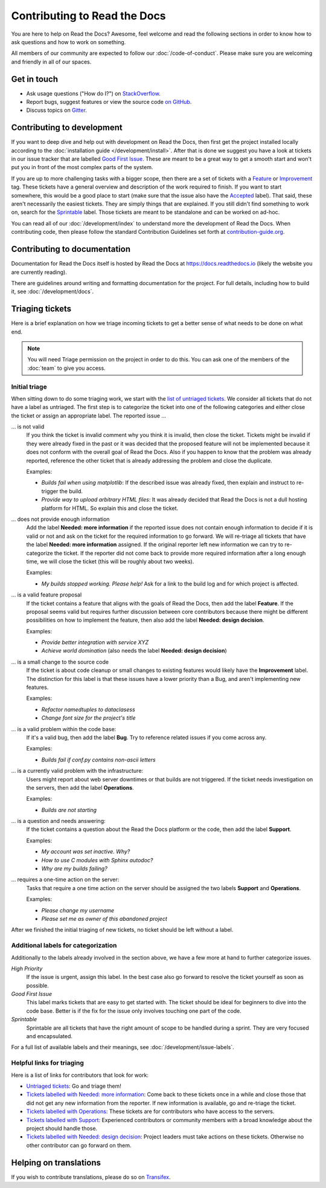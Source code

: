 Contributing to Read the Docs
=============================

You are here to help on Read the Docs? Awesome, feel welcome and read the
following sections in order to know how to ask questions and how to work on something.

All members of our community are expected to follow our :doc:`/code-of-conduct`.
Please make sure you are welcoming and friendly in all of our spaces.

Get in touch
------------

- Ask usage questions ("How do I?") on `StackOverflow`_.
- Report bugs, suggest features or view the source code `on GitHub`_.
- Discuss topics on `Gitter`_.

.. _StackOverFlow: https://stackoverflow.com/questions/tagged/read-the-docs
.. _on GitHub: https://github.com/readthedocs/readthedocs.org
.. _Gitter: https://gitter.im/rtfd/readthedocs.org

Contributing to development
---------------------------

If you want to deep dive and help out with development on Read the Docs, then
first get the project installed locally according to the
:doc:`installation guide </development/install>`. After that is done we
suggest you have a look at tickets in our issue tracker that are labelled `Good
First Issue`_. These are meant to be a great way to get a smooth start and
won't put you in front of the most complex parts of the system.

If you are up to more challenging tasks with a bigger scope,
then there are a set of tickets with a `Feature`_ or `Improvement`_ tag.
These tickets have a general overview and description of the work required to finish.
If you want to start somewhere, this would be a good place to start
(make sure that the issue also have the `Accepted`_ label).
That said, these aren't necessarily the easiest tickets.
They are simply things that are explained.
If you still didn't find something to work on, search for the `Sprintable`_ label.
Those tickets are meant to be standalone and can be worked on ad-hoc.

You can read all of our :doc:`/development/index` to understand more the development of Read the Docs. When contributing code, then please follow the standard Contribution Guidelines set forth at `contribution-guide.org`_.

.. _Feature: https://github.com/readthedocs/readthedocs.org/issues?direction=desc&labels=Feature&page=1&sort=updated&state=open
.. _Improvement: https://github.com/readthedocs/readthedocs.org/issues?q=is%3Aopen+is%3Aissue+label%3AImprovement
.. _Accepted: https://github.com/readthedocs/readthedocs.org/issues?q=is%3Aopen+is%3Aissue+label%3AAccepted
.. _Good First Issue: https://github.com/readthedocs/readthedocs.org/issues?q=is%3Aopen+is%3Aissue+label%3A%22good+first+issue%22
.. _Sprintable: https://github.com/readthedocs/readthedocs.org/issues?q=is%3Aopen+is%3Aissue+label%3ASprintable
.. _contribution-guide.org: http://www.contribution-guide.org/#submitting-bugs


Contributing to documentation
-----------------------------

Documentation for Read the Docs itself is hosted by Read the Docs at https://docs.readthedocs.io (likely the website you are currently reading).

There are guidelines around writing and formatting documentation for the project.
For full details, including how to build it, see :doc:`/development/docs`.


Triaging tickets
----------------

Here is a brief explanation on how we triage incoming tickets to get a better
sense of what needs to be done on what end.

.. note:: You will need Triage permission on the project in order to do this.
          You can ask one of the members of the :doc:`team` to give you access.

Initial triage
~~~~~~~~~~~~~~

When sitting down to do some triaging work, we start with the `list of
untriaged tickets`_. We consider all tickets that do not have a label as
untriaged. The first step is to categorize the ticket into one of the
following categories and either close the ticket or assign an appropriate
label. The reported issue …

… is not valid
    If you think the ticket is invalid comment why you think it is invalid,
    then close the ticket. Tickets might be invalid if they were already fixed
    in the past or it was decided that the proposed feature will not be
    implemented because it does not conform with the overall goal of Read the
    Docs. Also if you happen to know that the problem was already reported,
    reference the other ticket that is already addressing the problem and close the duplicate.

    Examples:

    - *Builds fail when using matplotlib*:
      If the described issue was already fixed, then explain and instruct to
      re-trigger the build.
    - *Provide way to upload arbitrary HTML files*:
      It was already decided that Read the Docs is not a dull hosting platform
      for HTML. So explain this and close the ticket.

.. _triage-not-enough-information:

… does not provide enough information
    Add the label **Needed: more information** if the reported issue does not
    contain enough information to decide if it is valid or not and ask on the
    ticket for the required information to go forward. We will re-triage all
    tickets that have the label **Needed: more information** assigned. If the
    original reporter left new information we can try to re-categorize the
    ticket. If the reporter did not come back to provide more required
    information after a long enough time, we will close the ticket (this will be
    roughly about two weeks).

    Examples:

    - *My builds stopped working. Please help!*
      Ask for a link to the build log and for which project is affected.

… is a valid feature proposal
    If the ticket contains a feature that aligns with the goals
    of Read the Docs, then add the label **Feature**. If the proposal
    seems valid but requires further discussion between core contributors
    because there might be different possibilities on how to implement the
    feature, then also add the label **Needed: design decision**.

    Examples:

    - *Provide better integration with service XYZ*
    - *Achieve world domination* (also needs the label **Needed: design
      decision**)

… is a small change to the source code
    If the ticket is about code cleanup or small changes to existing features
    would likely have the **Improvement** label.
    The distinction for this label is that these issues have a lower priority than a Bug,
    and aren't implementing new features.

    Examples:

    - *Refactor namedtuples to dataclasess*
    - *Change font size for the project's title*

… is a valid problem within the code base:
    If it's a valid bug, then add the label **Bug**. Try to reference related
    issues if you come across any.

    Examples:

    - *Builds fail if conf.py contains non-ascii letters*

… is a currently valid problem with the infrastructure:
    Users might report about web server downtimes or that builds are not
    triggered. If the ticket needs investigation on the servers, then add the
    label **Operations**.

    Examples:

    - *Builds are not starting*

.. _triage-support-tickets:

… is a question and needs answering:
    If the ticket contains a question about the Read the Docs platform or the
    code, then add the label **Support**.

    Examples:

    - *My account was set inactive. Why?*
    - *How to use C modules with Sphinx autodoc?*
    - *Why are my builds failing?*

… requires a one-time action on the server:
    Tasks that require a one time action on the server should be assigned the
    two labels **Support** and **Operations**.

    Examples:

    - *Please change my username*
    - *Please set me as owner of this abandoned project*

After we finished the initial triaging of new tickets, no ticket should be left
without a label.

.. _list of untriaged tickets: https://github.com/readthedocs/readthedocs.org/issues?q=is:issue+is:open+no:label

Additional labels for categorization
~~~~~~~~~~~~~~~~~~~~~~~~~~~~~~~~~~~~

Additionally to the labels already involved in the section above, we have a
few more at hand to further categorize issues.

*High Priority*
    If the issue is urgent, assign this label. In the best case also go forward to
    resolve the ticket yourself as soon as possible.

*Good First Issue*
    This label marks tickets that are easy to get started with. The ticket
    should be ideal for beginners to dive into the code base. Better is if the
    fix for the issue only involves touching one part of the code.

*Sprintable*
    Sprintable are all tickets that have the right amount of scope to be
    handled during a sprint. They are very focused and encapsulated.

For a full list of available labels and their meanings, see
:doc:`/development/issue-labels`.

Helpful links for triaging
~~~~~~~~~~~~~~~~~~~~~~~~~~

Here is a list of links for contributors that look for work:

- `Untriaged tickets
  <https://github.com/readthedocs/readthedocs.org/issues?q=is:issue+is:open+no:label>`_:
  Go and triage them!
- `Tickets labelled with Needed: more information
  <https://github.com/readthedocs/readthedocs.org/issues?utf8=✓&q=is:open+is:issue+label:"Needed:+more+information">`_:
  Come back to these tickets once in a while and close those that did not get
  any new information from the reporter. If new information is available, go
  and re-triage the ticket.
- `Tickets labelled with Operations
  <https://github.com/readthedocs/readthedocs.org/issues?q=is:open+is:issue+label:Operations>`_:
  These tickets are for contributors who have access to the servers.
- `Tickets labelled with Support
  <https://github.com/readthedocs/readthedocs.org/issues?q=is:open+is:issue+label:Support>`_:
  Experienced contributors or community members with a broad knowledge about
  the project should handle those.
- `Tickets labelled with Needed: design decision
  <https://github.com/readthedocs/readthedocs.org/issues?q=is:open+is:issue+label:"Needed:+design+decision">`_:
  Project leaders must take actions on these tickets. Otherwise no other
  contributor can go forward on them.

Helping on translations
-----------------------

If you wish to contribute translations, please do so on `Transifex`_.

.. _Transifex: https://www.transifex.com/projects/p/readthedocs/
